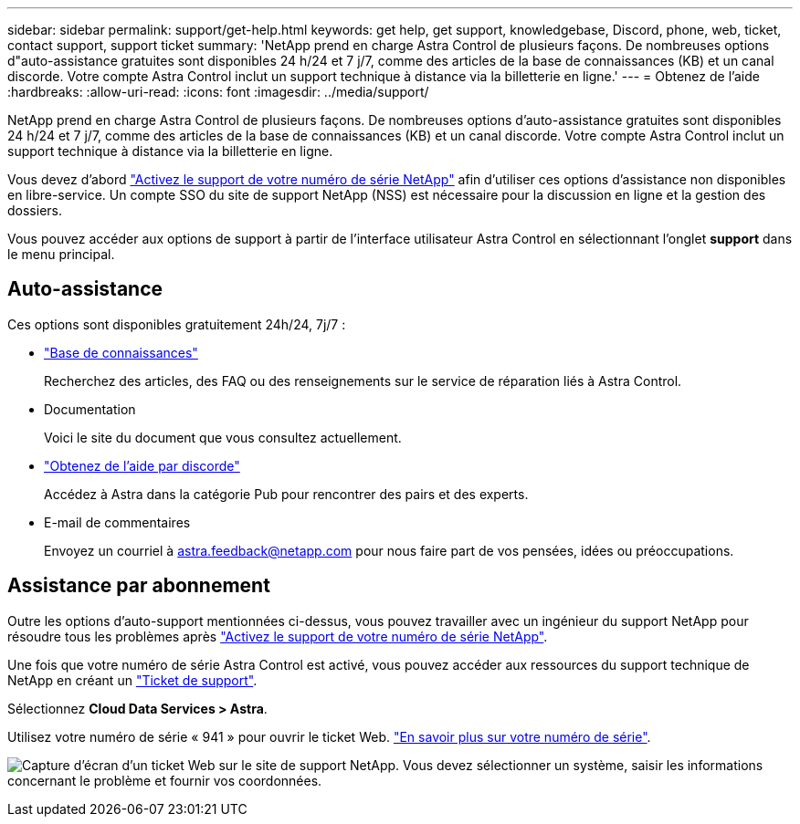 ---
sidebar: sidebar 
permalink: support/get-help.html 
keywords: get help, get support, knowledgebase, Discord, phone, web, ticket, contact support, support ticket 
summary: 'NetApp prend en charge Astra Control de plusieurs façons. De nombreuses options d"auto-assistance gratuites sont disponibles 24 h/24 et 7 j/7, comme des articles de la base de connaissances (KB) et un canal discorde. Votre compte Astra Control inclut un support technique à distance via la billetterie en ligne.' 
---
= Obtenez de l'aide
:hardbreaks:
:allow-uri-read: 
:icons: font
:imagesdir: ../media/support/


[role="lead"]
NetApp prend en charge Astra Control de plusieurs façons. De nombreuses options d'auto-assistance gratuites sont disponibles 24 h/24 et 7 j/7, comme des articles de la base de connaissances (KB) et un canal discorde. Votre compte Astra Control inclut un support technique à distance via la billetterie en ligne.

Vous devez d'abord link:register-support.html["Activez le support de votre numéro de série NetApp"] afin d'utiliser ces options d'assistance non disponibles en libre-service. Un compte SSO du site de support NetApp (NSS) est nécessaire pour la discussion en ligne et la gestion des dossiers.

Vous pouvez accéder aux options de support à partir de l'interface utilisateur Astra Control en sélectionnant l'onglet *support* dans le menu principal.



== Auto-assistance

Ces options sont disponibles gratuitement 24h/24, 7j/7 :

* https://kb.netapp.com/Advice_and_Troubleshooting/Cloud_Services/Project_Astra["Base de connaissances"^]
+
Recherchez des articles, des FAQ ou des renseignements sur le service de réparation liés à Astra Control.

* Documentation
+
Voici le site du document que vous consultez actuellement.

* https://discord.gg/NetApp["Obtenez de l'aide par discorde"^]
+
Accédez à Astra dans la catégorie Pub pour rencontrer des pairs et des experts.

* E-mail de commentaires
+
Envoyez un courriel à astra.feedback@netapp.com pour nous faire part de vos pensées, idées ou préoccupations.





== Assistance par abonnement

Outre les options d'auto-support mentionnées ci-dessus, vous pouvez travailler avec un ingénieur du support NetApp pour résoudre tous les problèmes après link:register-support.html["Activez le support de votre numéro de série NetApp"].

Une fois que votre numéro de série Astra Control est activé, vous pouvez accéder aux ressources du support technique de NetApp en créant un https://mysupport.netapp.com/site/cases/mine/create["Ticket de support"].

Sélectionnez *Cloud Data Services > Astra*.

Utilisez votre numéro de série « 941 » pour ouvrir le ticket Web. link:register-support.html["En savoir plus sur votre numéro de série"].

image:screenshot-web-ticket.gif["Capture d'écran d'un ticket Web sur le site de support NetApp. Vous devez sélectionner un système, saisir les informations concernant le problème et fournir vos coordonnées."]
